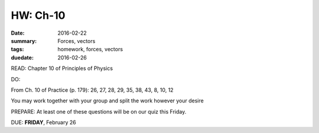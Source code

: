 HW: Ch-10 
#########

:date: 2016-02-22
:summary: Forces, vectors
:tags: homework, forces, vectors
:duedate: 2016-02-26


READ: Chapter 10 of Principles of Physics

DO:  

From Ch. 10 of Practice (p. 179): 26, 27, 28, 29, 35, 38, 43, 8, 10, 12

You may work together with your group and split the work however your desire

PREPARE:  At least one of these questions will be on our quiz this Friday.

DUE: **FRIDAY**, February 26

